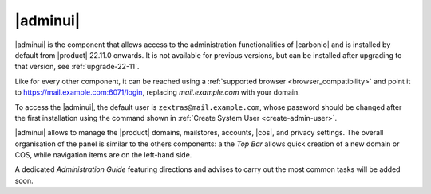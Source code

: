 .. SPDX-FileCopyrightText: 2022 Zextras <https://www.zextras.com/>
..
.. SPDX-License-Identifier: CC-BY-NC-SA-4.0

.. _adminpanel:

=========
|adminui|
=========

|adminui| is the component that allows access to the administration
functionalities of |carbonio| and is installed by default from
|product| 22.11.0 onwards. It is not available for previous versions,
but can be installed after upgrading to that version, see
:ref:`upgrade-22-11`.

Like for every other component, it can be reached using a
:ref:`supported browser <browser_compatibility>` and point it to
https://mail.example.com:6071/login, replacing `mail.example.com` with
your domain.

To access the |adminui|, the default user is
``zextras@mail.example.com``, whose password should be changed after the
first installation using the command shown in :ref:`Create System User
<create-admin-user>`.

|adminui| allows to manage the |product| domains, mailstores, accounts,
|cos|, and privacy settings. The overall organisation of the panel is
similar to the others components: a the *Top Bar* allows quick
creation of a new domain or COS, while navigation items are on the
left-hand side.


A dedicated *Administration Guide* featuring directions and advises to
carry out the most common tasks will be added soon.

.. provisional structure, to be un-commented while doc is being developed.

   

   Domains
   =======


   Domain Details
   --------------


   Manage Domains
   --------------


   Servers
   =======

   Global Servers
   --------------

   Server Details
   --------------

   Class of Services (COS)
   =======================


   Subscriptions
   =============

   Privacy
   =======

   Backup
   ======

   Here we can put the current backup documentation
